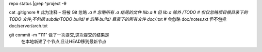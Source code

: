 repo  status |grep ^project -9


cat .gitignore
# 此为注释 – 将被 Git 忽略
*.a # 忽略所有 .a 结尾的文件
!lib.a # 但 lib.a 除外
/TODO # 仅仅忽略项目根目录下的 TODO 文件,不包括 subdir/TODO
build/ # 忽略 build/ 目录下的所有文件
doc/*.txt # 会忽略 doc/notes.txt 但不包括 doc/server/arch.txt


git commit -m "111" 做了一次提交,这次提交的结果是
     在本地新建了个节点,且让HEAD移到最新节点

